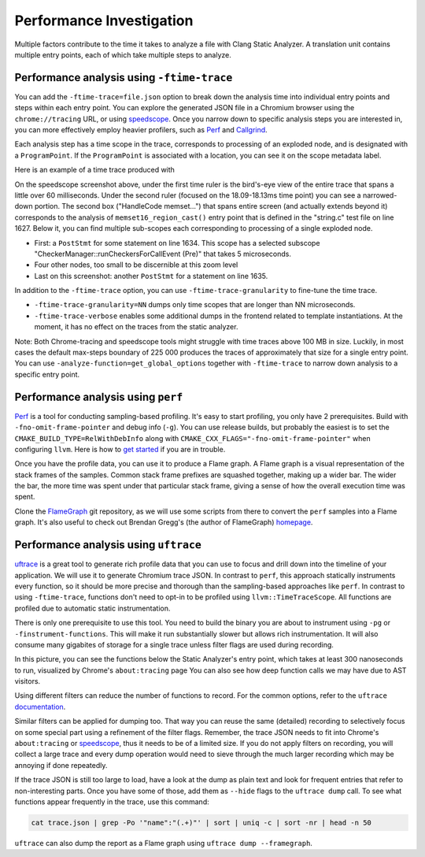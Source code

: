 =========================
Performance Investigation
=========================

Multiple factors contribute to the time it takes to analyze a file with Clang Static Analyzer.
A translation unit contains multiple entry points, each of which take multiple steps to analyze.

Performance analysis using ``-ftime-trace``
===========================================

You can add the ``-ftime-trace=file.json`` option to break down the analysis time into individual entry points and steps within each entry point.
You can explore the generated JSON file in a Chromium browser using the ``chrome://tracing`` URL,
or using `speedscope <https://speedscope.app>`_.
Once you narrow down to specific analysis steps you are interested in, you can more effectively employ heavier profilers,
such as `Perf <https://perfwiki.github.io/main/>`_ and `Callgrind <https://valgrind.org/docs/manual/cl-manual.html>`_.

Each analysis step has a time scope in the trace, corresponds to processing of an exploded node, and is designated with a ``ProgramPoint``.
If the ``ProgramPoint`` is associated with a location, you can see it on the scope metadata label.

Here is an example of a time trace produced with

.. code-block:: bash
   :caption: Clang Static Analyzer invocation to generate a time trace of string.c analysis.

   clang -cc1 -analyze -verify clang/test/Analysis/string.c \
         -analyzer-checker=core,unix,alpha.unix.cstring,debug.ExprInspection \
         -ftime-trace=trace.json -ftime-trace-granularity=1

.. image:: ../images/speedscope.png

On the speedscope screenshot above, under the first time ruler is the bird's-eye view of the entire trace that spans a little over 60 milliseconds.
Under the second ruler (focused on the 18.09-18.13ms time point) you can see a narrowed-down portion.
The second box ("HandleCode memset...") that spans entire screen (and actually extends beyond it) corresponds to the analysis of ``memset16_region_cast()`` entry point that is defined in the "string.c" test file on line 1627.
Below it, you can find multiple sub-scopes each corresponding to processing of a single exploded node.

- First: a ``PostStmt`` for some statement on line 1634. This scope has a selected subscope "CheckerManager::runCheckersForCallEvent (Pre)" that takes 5 microseconds.
- Four other nodes, too small to be discernible at this zoom level
- Last on this screenshot: another ``PostStmt`` for a statement on line 1635.

In addition to the ``-ftime-trace`` option, you can use ``-ftime-trace-granularity`` to fine-tune the time trace.

- ``-ftime-trace-granularity=NN`` dumps only time scopes that are longer than NN microseconds.
- ``-ftime-trace-verbose`` enables some additional dumps in the frontend related to template instantiations.
  At the moment, it has no effect on the traces from the static analyzer.

Note: Both Chrome-tracing and speedscope tools might struggle with time traces above 100 MB in size.
Luckily, in most cases the default max-steps boundary of 225 000 produces the traces of approximately that size
for a single entry point.
You can use ``-analyze-function=get_global_options`` together with ``-ftime-trace`` to narrow down analysis to a specific entry point.


Performance analysis using ``perf``
===================================

`Perf <https://perfwiki.github.io/main/>`_ is a tool for conducting sampling-based profiling.
It's easy to start profiling, you only have 2 prerequisites.
Build with ``-fno-omit-frame-pointer`` and debug info (``-g``).
You can use release builds, but probably the easiest is to set the ``CMAKE_BUILD_TYPE=RelWithDebInfo``
along with ``CMAKE_CXX_FLAGS="-fno-omit-frame-pointer"`` when configuring ``llvm``.
Here is how to `get started <https://llvm.org/docs/CMake.html#quick-start>`_ if you are in trouble.

.. code-block:: bash
   :caption: Running the Clang Static Analyzer through ``perf`` to gather samples of the execution.

   # -F: Sampling frequency, use `-F max` for maximal frequency
   # -g: Enable call-graph recording for both kernel and user space
   perf record -F 99 -g --  clang -cc1 -analyze -verify clang/test/Analysis/string.c \
         -analyzer-checker=core,unix,alpha.unix.cstring,debug.ExprInspection

Once you have the profile data, you can use it to produce a Flame graph.
A Flame graph is a visual representation of the stack frames of the samples.
Common stack frame prefixes are squashed together, making up a wider bar.
The wider the bar, the more time was spent under that particular stack frame,
giving a sense of how the overall execution time was spent.

Clone the `FlameGraph <https://github.com/brendangregg/FlameGraph>`_ git repository,
as we will use some scripts from there to convert the ``perf`` samples into a Flame graph.
It's also useful to check out Brendan Gregg's (the author of FlameGraph)
`homepage <https://www.brendangregg.com/FlameGraphs/cpuflamegraphs.html>`_.


.. code-block:: bash
   :caption: Converting the ``perf`` profile into a Flamegraph, then opening it in Firefox.

   perf script | /path/to/FlameGraph/stackcollapse-perf.pl > perf.folded
   /path/to/FlameGraph/flamegraph.pl perf.folded  > perf.svg
   firefox perf.svg

.. image:: ../images/flamegraph.png


Performance analysis using ``uftrace``
======================================

`uftrace <https://github.com/namhyung/uftrace/wiki/Tutorial#getting-started>`_ is a great tool to generate rich profile data
that you can use to focus and drill down into the timeline of your application.
We will use it to generate Chromium trace JSON.
In contrast to ``perf``, this approach statically instruments every function, so it should be more precise and thorough than the sampling-based approaches like ``perf``.
In contrast to using ``-ftime-trace``, functions don't need to opt-in to be profiled using ``llvm::TimeTraceScope``.
All functions are profiled due to automatic static instrumentation.

There is only one prerequisite to use this tool.
You need to build the binary you are about to instrument using ``-pg`` or ``-finstrument-functions``.
This will make it run substantially slower but allows rich instrumentation.
It will also consume many gigabites of storage for a single trace unless filter flags are used during recording.

.. code-block:: bash
   :caption: Recording with ``uftrace``, then dumping the result as a Chrome trace JSON.

   uftrace record  clang -cc1 -analyze -verify clang/test/Analysis/string.c \
         -analyzer-checker=core,unix,alpha.unix.cstring,debug.ExprInspection
   uftrace dump --filter=".*::AnalysisConsumer::HandleTranslationUnit" --time-filter=300 --chrome > trace.json

.. image:: ../images/uftrace_detailed.png

In this picture, you can see the functions below the Static Analyzer's entry point, which takes at least 300 nanoseconds to run, visualized by Chrome's ``about:tracing`` page
You can also see how deep function calls we may have due to AST visitors.

Using different filters can reduce the number of functions to record.
For the common options, refer to the ``uftrace`` `documentation <https://github.com/namhyung/uftrace/blob/master/doc/uftrace-record.md#common-options>`_.

Similar filters can be applied for dumping too. That way you can reuse the same (detailed)
recording to selectively focus on some special part using a refinement of the filter flags.
Remember, the trace JSON needs to fit into Chrome's ``about:tracing`` or `speedscope <https://speedscope.app>`_,
thus it needs to be of a limited size.
If you do not apply filters on recording, you will collect a large trace and every dump operation
would need to sieve through the much larger recording which may be annoying if done repeatedly.

If the trace JSON is still too large to load, have a look at the dump as plain text and look for frequent entries that refer to non-interesting parts.
Once you have some of those, add them as ``--hide`` flags to the ``uftrace dump`` call.
To see what functions appear frequently in the trace, use this command:

.. code-block:: bash

   cat trace.json | grep -Po '"name":"(.+)"' | sort | uniq -c | sort -nr | head -n 50

``uftrace`` can also dump the report as a Flame graph using ``uftrace dump --framegraph``.
